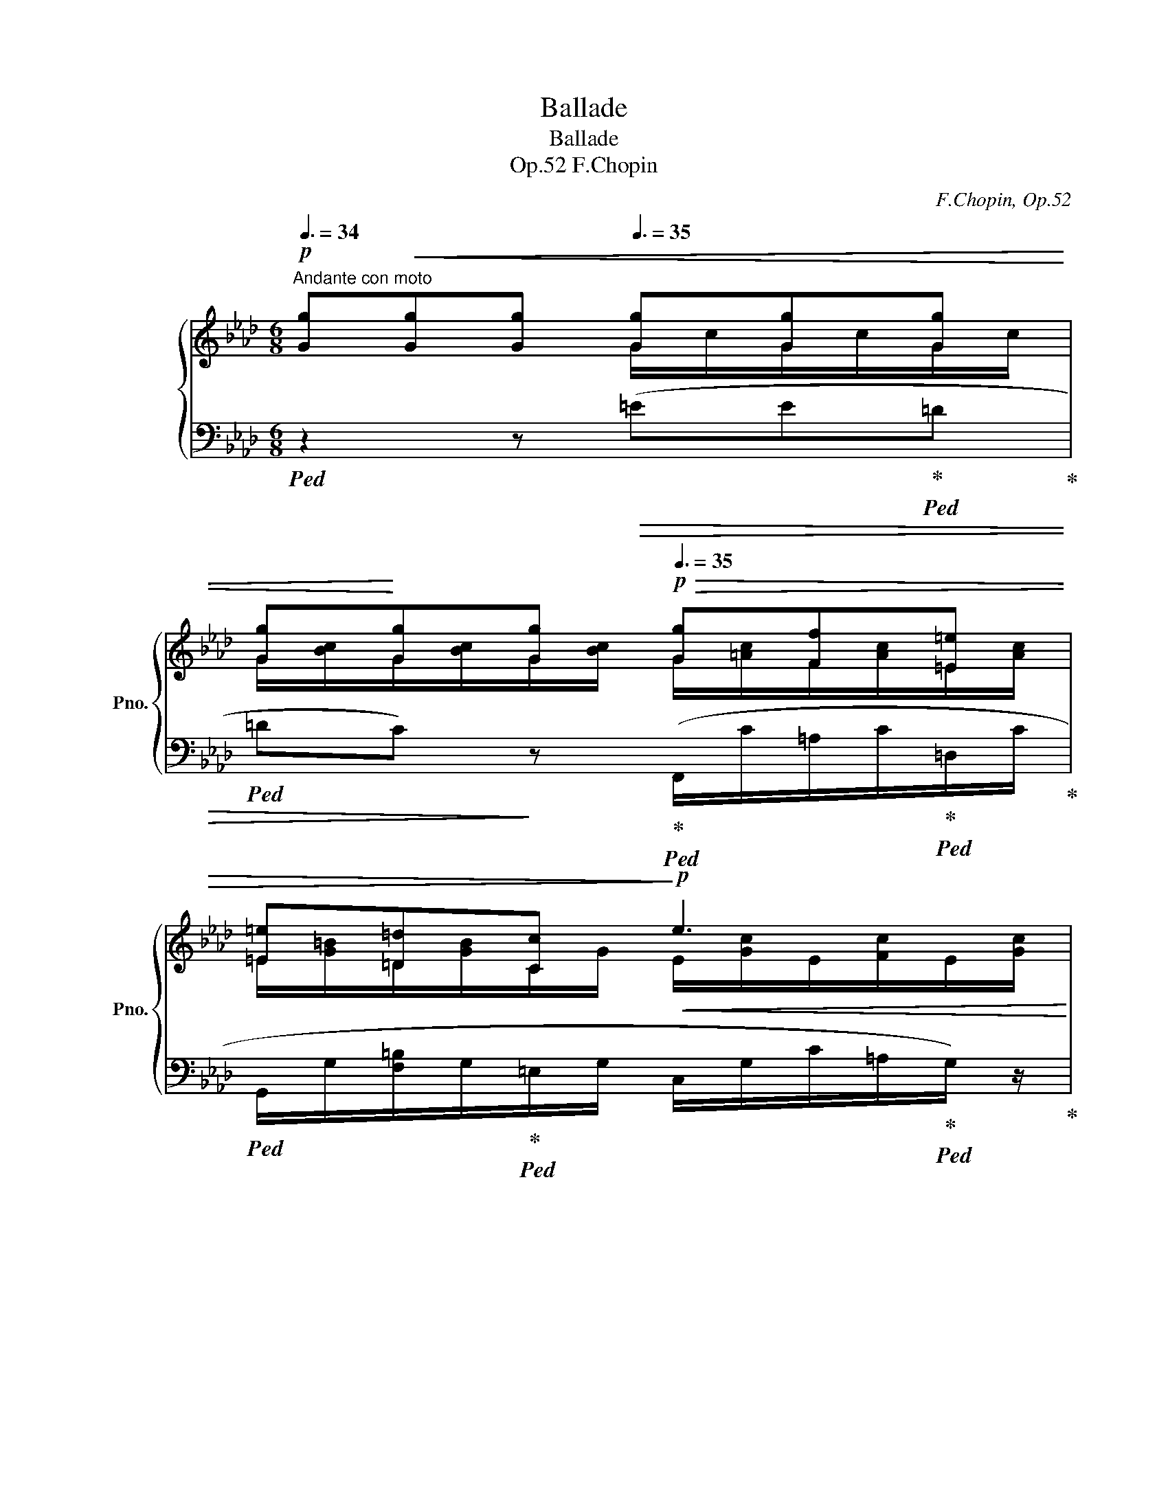 X:1
T:Ballade
T:Ballade
T:F.Chopin, Op.52
C:F.Chopin, Op.52
%%score { ( 1 2 4 ) | ( 3 5 6 ) }
L:1/8
Q:3/8=34
M:6/8
K:Ab
V:1 treble nm="グランドピアノ" snm="Pno."
V:2 treble 
V:4 treble 
V:3 bass 
V:5 bass 
V:6 bass 
V:1
"^Andante con moto"!p! [Gg]!<(![Gg][Gg][Q:3/8=35] [Gg][Gg][Gg] | %1
 [Gg]!<)![Gg][Q:3/8=34][Gg][Q:3/8=32][Q:3/8=35]!p!!>(! [Gg][Ff][=E=e] | %2
 [=E=e][=D=d][Cc]!>)!!p!!<(! e3[Q:3/8=34][Q:3/8=28][Q:3/8=26]!<)! | %3
[Q:3/8=30]!p!!>(! [=Eg][Q:3/8=35][Gg][Gg] [Gg][Ff][E=e]!>)! |!>(! [=E=e][=D=d][Cc]!>)!!<(! e3!<)! | %5
!p!"_dim." [=E=e][Q:3/8=34][=D=d][Cc] e3-[Q:3/8=32] | %6
 e3[Q:3/8=31][Q:3/8=30][Q:3/8=28][Q:3/8=20] !fermata!z2!p![Q:1/4=16] (!>!c- | %7
[Q:3/8=36]"^a tempo""_mezza voce" c_d=B- Bcf | =eBd- dcf | =eBd) z!<(! (c/d/c/d/ | %10
 e)(e!<)!e!mp!!>(! ed/c/B/c/ | A)!>)!!>(! z z4!>)![Q:3/8=35][Q:3/8=34] |!p! z[Q:3/8=36] (ea gd_f- | %13
 fea gd_f) |!p!!<(! z (e/f/e/f/ _g)(gg!<)! |!mp!!>(! _gf/c/e/d/!>)!!p! B) z z | %16
!p!!<(! z (d/e/d/e/ f)(ff!<)! |[Q:3/8=35]!mp!!>(! f[Q:3/8=34]e/B/d/c/!>)!!p! =A)[Q:3/8=36](cf | %18
 =eBd- dcf | =eBd)!<(! z (c/d/c/d/ | e)(e!<)!e!mp!!>(! ef/c/e/d/ | %21
 B3 =G2)!>)!!p![Q:3/8=34] z[Q:3/8=35] | z[Q:3/8=36] (cf =eBd- | dcf- f/=e/B/c/_e/d/) | %24
 z!<(! (c/d/c/d/ e)(ee!<)! |!>(! ed/c/B/c/!>)!!p! A)!<(! z z | %26
 z2!<)![Q:3/8=34] z!mp! z[Q:3/8=36] (ea[Q:3/8=35] | gd_f- fea- | %28
 a/g/d/e/_g/_f/) z!p!!<(! (e/=f/e/f/ | _g)(g!<)!g!mp!!>(! gf/c/e/d/ | %30
!p! B)!>)! z z z!<(! (d/e/d/e/ | f)(f!<)!f!mp!!>(! fe/B/d/c/ | =A)!>)!!p! (cf =eBd- | %33
 dcf- f/=e/B/c/_e/d/) |!<(! z (c/d/c/d/ e)(ee!<)! |!mp!!>(! ef/c/e/d/!>)! B2) z | z6!p![Q:3/8=34] | %37
!pp![Q:3/8=38] z2 z[Q:3/8=42] ([_GB_g]2 [GBg] | [_GB_g]6- | [GBg]3 [_GB_g]2 [GBg] | %40
!>(! [_GB_g]3 [FAf]3!>)! |!pp! [_FA_f]3) ([FAf]2 [FAf] | [_FA_f]6- | [FAf]3 [_FA_f]2 [FAf] | %44
!<(! [_F_f]3 [Ee]3!<)! |!p! =D)!<(! (=d/e/d/e/ f)(ff | f_g/f/e/A/ _c'3)!<)!!mp! | %47
!p! z!<(! (=d/e/d/e/ f)(ff | f_g/f/e/=A/!<)!!mp! =c'3) |!mp! (b3 !trill(!T=g3({fg)} | %50
 ba/e/a/_g/ g f2 | a_g/d/g/f/ fe/f/a/g/ |[Q:3/8=44]!mp!!<(! =A) (c/d/c/d/!<)! [Ae]2 [Bd] | %53
[Q:3/8=46] [Bd])!mp!!<(! ([Bd]/[ce]/[Bd]/[ce]/!<)! [B_f]2 [Be] | %54
[Q:3/8=48] [EBe])!mp!!<(! (e/=f/e/f/[Q:3/8=42] _g)(g[Q:3/8=38]g!<)! | %55
"_ten."[Q:3/8=20]!mp! _g3-[Q:3/8=36]!>(! g[Q:3/8=38]f/c/[Q:3/8=40]e/d/ | %56
[Q:3/8=42] B3!>)!!mp![Q:3/8=40] =G) z2[Q:3/8=38] |[Q:3/8=40]"_cresc." z (c[cf] [d=e]Bd- | %58
 dc[cf] =eBd | [Cc])([Ac]/[Bd]/[Ac]/[Bd]/ !>!e!>![Ee]!>![Ee] | %60
 ed/c/B/c/[Q:3/8=39] A)[Q:3/8=38] z[Q:3/8=36] z | z2 z!f! z[Q:3/8=38] (e[cea] | %62
 gd_f-"_cresc." fe[ea] | gd_f) ([EAc]/[Bd]/[ce]/[d=f]/[ce]/[df]/ | %64
 !>![_G_g]!>![Gg]!>![eg] !arpeggio!!>![Eg]f/c/e/d/ | B) x x [Bd](d/e/d/e/ | %66
 [Ff][df][df] fe/B/d/c/ |!<(! =A)[Q:3/8=39]([CAc][FAf] [=EB=e][B,EB]!arpeggio![Ed])!<)! | %68
 !wedge![CF=A]/ z/[Q:3/8=40] ([c=ac'][faf'] [=eb=e'][eb]!arpeggio![ed'] | %69
 [dbd']/[c=ac']/) ([cac']/[dbd']/[_ec'_e']/!<(![fd'f']/"_ritenuto"[Q:3/8=38] .[_ge'_g']).[ge'g'][Q:3/8=36].[ge'g']!<)! | %70
 .[_ge'_g'][K:bass]!ff!!ff![Q:3/8=35] ([_G,_CE][G,CE] [G,CE][Q:3/8=32][E,__B,_G][Q:3/8=30][G,B,G]) | %71
[K:treble]"^a tempo"[Q:3/8=46]!>(! (D/>!>)![E,__B,_C]/!<(!F/[B,CE]/A/!<)![CE_G]/ (_c/!<(![CDG]/)G/[CD=F]/_B/[DFA]/!<)! | %72
[Q:3/8=50] (d/!<(![D_FA]/)A/[DE=G]/_c/!<)![FGB]/ (e/!<(![E_GB]/)B/[E=F=A]/d/[GA=c]/!<)! | %73
 _g/"_dim."[=Aef]/b/[ef=a]/d'/[fac']/[Q:3/8=54] f'/[ac'e']/!8va(!!<(!_g'/[c'e'f']/[Q:3/8=60]=g'/[c'e'f']/ | %74
[Q:3/8=70] _g'/[c'e'f']/=g'/[c'e'f']/_g'/!<)![c'e'f']/[Q:3/8=80]!>(! =g'/[c'e'f']/_g'/[c'e'f']/=g'/[c'e'f']/!>)! | %75
[Q:3/8=80] =e'/f'/f''/^f'/=f''/g'/[Q:3/8=90] ^g'/=a'/!>(!=d''/c''/b'/=g'/ | %76
[Q:3/8=100] f'/=d'/e'/g'/f'/e'/!8va)! c'/=a/b/d'/c'/b/ | g/f/=d/e/g/f/ e/c/=A/B/d/!>)!c/ | %78
[Q:3/8=90] B/G/F/=D/E/G/[Q:3/8=80] F/E/[Q:3/8=70]C/=A,/[Q:3/8=60]C/G,/ | %79
[Q:3/8=50] F,2)[Q:3/8=46]"^a tempo"!>(! ([F,=A,=D]!p! [B,D]2 [A,D]!>)! | [B,=D]2!>(! [DB] D3!>)! | %81
 [=A,^C]2!>(! [C=A] [A,C]2 [^F,=C]!>)! |!<(! [G,B,]2 [G,CE]!<)!!>(! [=F,B,=D]2 [F,=A,C]!>)! | %83
 [F,B,=D]) z"^dolce"!p![Q:3/8=42]!<(! ([DF=d]!<)!!p! [CD^Fd]3 | %84
!>(! [B,=DGB]2!>)! [B,EG]!>(!{/=A} [B,EG]2 [=A,EF]!>)! | %85
 [B,=DF]) z[Q:3/8=40] ([DF=d] [DB]2)[Q:3/8=38] ([GBg]- |[Q:3/8=42] [GBg][Bf][B=e] [ABf]3-) | %87
 [ABf]2 ([=DAB]!>(! !>!B3!>)! | B2 [EGe] [EGe]2 [CEG] |!<(! [CEG]2 [B,=DB] [B,DB]2 [C=Ec]!<)! | %90
!p! [_EF-]6 | [=DF]2) ([D=d]!<(! [Dd]2 [DB] | [=DB]2 [DG]{/=A} [B,EG]2 [E=F] | %93
 [=DF]2) ([C^F=d]!<)! [B,GB]2)!mp!!<(! ([GBg]- | [GBg][FBf][=EB=e]!<)! [FBf]3- | %95
 [FBf]2 [=DAB] B3- | B2 [Ge] [Ge]3- | %97
 [Ge]2[Q:3/8=40]"^ritard."!<(! [CG][Q:3/8=38] [B,=DB]2[Q:3/8=36] [B,=Ec]!<)![Q:3/8=20][Q:3/8=24][Q:3/8=28] | %98
[Q:3/8=36]!>(! !arpeggio![=A,_Ec]2 [B,=DB]!>)! [B,DB]2)"^a tempo"[Q:3/8=60]!mp! (!>!D- | %99
 D/"_cresc."E/=D/=A/^F/E/) (!>!D/E/D/B/G/E/) | %100
[Q:3/8=64]!<(! (!>!^F,/E/=D/^F/c/=d/[Q:3/8=68] ^f/c'/c'/!<)![Q:3/8=50]=a'/)[Q:3/8=30]z/[Q:3/8=60]([bg']/ | %101
[Q:3/8=70]!>(! =a/^f'/[g_e']/^f/=d'/[ec']/ =d/b/[ca]/e/c'/[db]/!>)! | %102
!>(! c/=a/[=db]/[=A^f]/[Q:3/8=50][ca]/z/4!>)![Bg]/4[Q:3/8=60] [Bg]/)!<(! .^F/(F/=F/)[Q:3/8=60](F/=E/-)!<)! | %103
 (E/"_cresc."F/=E/=B/A/F/) (!>!E/F/E/c/=A/F/) | %104
[Q:3/8=64]!<(! (!>!^G,/F/=E/^G/=d/=e/[Q:3/8=68] ^g/=d'/d'/!<)![Q:3/8=50]=b'/)[Q:3/8=30]z/[Q:3/8=60]([c'=a']/ | %105
[Q:3/8=70]!>(! c'/=a'/[=b^g']/=a/f'/[^g=e']/ f/=d'/[=ec']/[=db]/[fd']/[ec']/!>)! | %106
!>(! =d/=b/[=ec']/[=B^g]/[Q:3/8=68][db]/!>)![c=a]/-)"^riten."!<(! [ca]/[Q:3/8=62](!>![ca][Q:3/8=60]!>![ca]!>![ca]/-)!<)! | %107
[Q:3/8=64]"^a tempo"!mp! ([ca]/[=d_b][c=a][_ec']/- [ec']/[db][c^f]/[Bg]/[db]/- | %108
 [db]/[c=a][=db]/[=A^f]/[ca]/- [ca]/[Bg]/{/a}[Bg]/[Af][Bg]/-) | %109
 ([Bg]/[ca][Bg][_db]/- [db]/[ca][B=e]/[Af]/[ca]/- | %110
 [ca]/[Bg][ca]/[G=e]/[Bg]/- [Bg]/[Af]/{/g}[Af]/[Ge][Af]/) | %111
!>(! ([Af]/"^ten"[B_g][Af]/[_Ge]/!>)![Bg]/ [Af]/[Bg]/[Af]/[Gc]/[Fd]/[Af]/ | %112
 [=Ge]/[Af]/[Ge]/f/[Fd]/e/ [Ec]/d/[DB]/c/!>![CA]/) z/ | %113
!>(! ([af']/"^ten"[b_g'][af']/[_ge']/[bg']/ [af']/[bg']/[af']/[gc']/[fd']/!>)![af']/ | %114
!>(! [=ge']/[af']/[ge']/f'/[fd']/e'/ [ec']/d'/[db]/c'/[ca]/)(f'/!>)! | %115
!>(! [ge']/[af']/[ge']/f'/[fd']/e'/ [ec']/d'/[db]/c'/!>)![ca]/) z/ | %116
!f![Q:3/8=60]!>(!!8va(! ([g'e'']/[a'f'']/[g'e'']/f''/[f'd'']/e''/ [e'c'']/d''/[d'b']/c''/[c'a']/b'/!>)! | %117
!>(! [bg']/a'/[af']/g'/[ge']/f'/!8va)! [fd']/e'/[ec']/d'/[db]/c'/!>)! | %118
!>(! [ca]/b/[Bg]/a/[Af]/!>)!g/[Q:3/8=55] [Ge]/f/[Q:3/8=54][Fd]/e/[Q:3/8=53][Ec]/d/ | %119
[Q:3/8=54]!<(! !trill(!TB3 =A/B/!<)!c/!>(!B/d/G/!>)! | A3- A)(=G/A/=G/A/ | %121
!>(! __BA_G!>)! _FF/E/{/_G}F/E/ |"_cresc." A2) (A- A=G/A/=G/A/ | %123
 _c/__B/B/A/A/_G/[Q:3/8=48] ([=G,=F]/[DE]/)[Q:3/8=46]([D_c]/[=G_B]/)[Q:3/8=44]([G_f]/[de]/)) | %124
!f![Q:3/8=44] [ea][ea][ea] [ea][eg][Be] | [e_g]!<(![eg][eg]!<)! g3 | ([c_g][cg][c_g] [cg][cf]c | %127
!mf! [=B=e][Q:3/8=42][Be][Q:3/8=40][Be][Q:3/8=36]!>(! e3!>)! | %128
!pp! =B/=A/)[Q:3/8=42]([=E=e][Ee] [Ee][=D=d][^C^c] | %129
 [^C^c][=B,=B][=A,=A][Q:3/8=40] c3)[Q:3/8=38][Q:3/8=36][Q:3/8=34] | %130
[Q:3/8=40] !arpeggio![C=e][=Ee][Ee] [Ee][=D=d][^C^c] | %131
 [^C^c][=B,=B][=A,=A][Q:3/8=39] c3[Q:3/8=38][Q:3/8=37] | %132
"^smorz"[Q:3/8=38] ([^C^c][=B,=B][=A,=A] c3 | %133
[Q:3/8=34] A/=A[Q:3/8=30]A[Q:3/8=26]A/)[Q:3/8=26] !fermata!z3[Q:3/8=110] (C=E=A^c=e=a^c'[Q:3/8=92]=a'c'[Q:3/8=110]{/=e'}=d'c'ae{/g}=feac{/e}=dcAE{/G}=FE[Q:3/8=92]AE{/G}FE[Q:3/8=80]AE[Q:3/8=50]{/G}F)[Q:3/8=28] E!>(! A2-[Q:3/8=24] (!fermata!A[Q:3/8=30]_B^G!>)! | %134
[Q:3/8=38]"^a tempo"!p! =AB=d ^c=GB | =AB=d!<(! ^c=GB) | z (=A/B/A/B/ ccc!<)! | %137
!mp!!>(! cB/=A/G/A/!>)!!p! [=A,F])!<(! z z | z2 z (cd!<)!f |!mp! =eBd) z (c/d/!<(!c/d/ | %140
 ee!<)!e!mp! e!>(!d/c/B/c/ |!mp! [CA])!>)!!<(! z z z2 z | (e_f!mf!a!<)! gdf) | %143
!>(! z (e/_f/e/f/ _ggg!>)! |!mp! _g!<(!=f/=c/e/d/ B) z z | z (d/e/d/e/ f)!<)!!mf!(ff | %146
!>(! fe/B/d/c/!>)! =A)!mp!(cf | =eBd) z (cf- | f/=e/B/c/_e/d/) z!<(! (c/d/c/d/ | %149
 e)(e!<)!e!mf!!>(! ef/c/e/d/ | B3!>)!!mp! =G)[Q:3/8=36] z[Q:3/8=34] z | %151
!mp![Q:3/8=40]!<(! z (c!<)!f-!>(! (8:6:8f/=e/=A/B/=B/c/_e/d/)!>)! | %152
!mp! z!<(! (7:4:7(c/d/=B/c/a/g/!<)!f/)!mf!!>(! (f/!>)!=e/) (7:4:7z/ (=A/_B/=B/c/_e/d/) | %153
!mp! z!<(! (6:4:6(c/d/c/ =B/c/d/ (10:6:10=d/e/c'/g/_b/a/c/_d/=d/e/!<)! | %154
!mf!!>(! (10:6:10=e/g/f/_e/c/e/d/F/G/!>)!E/ A) z z | %155
 z2[Q:3/8=36] z!mp![Q:3/8=34]!<(! z[Q:3/8=40] (ea-!<)![Q:3/8=38] | %156
!mf! (3a/g/=B/!>(! (3c/d/=d/ (3e/_g/!>)!_f/) z/!mf!!<(! (e/ (3_f/=d/e/ (3c'/_b/__b/ | %157
!mf! (3a/!<)!!>(!g/=B/ (3c/d/=d/ (3e/_g/!>)!_f/)!mf! z!<(! (3(e/=f/e/ (3=d/e/f/ | %158
[Q:3/8=24] (3_g/!<)!!f![Q:3/8=36]_g'/!>(!f'/[Q:3/8=38](3_f'/e'/d'/[Q:3/8=40](3c'/b/a/ (3g/=f/=e/(3_e/d/=B/(3c/e/!>)!d/ | %159
[Q:3/8=28]!mp! (3c/_B/) z/[Q:3/8=40] z2 z!<(! (3(d/e/d/ (3c/d/e/[Q:3/8=36] | %160
 (3f/f'/c'/ (3e'/b/a/ (3f/e/!<)!d/!>(! T_c/>B/ (3c/d/_e/!>)!!mp! (3=A/=c/B/) | %161
!<(! (3(=A/c/=e/ (3_g/f/=a/ (3c'/f/!<)!f'/!>(! (3=e'/c'/_e'/ (3d'/b/=g/ (3=e/d/B/)!>)! | %162
!mp!"_cresc." (3(=A/c/=e/ (3_g/f/=a/ (3c'/!8va(!f'/f''/[Q:3/8=42] (3=e''/c''/_e''/ (3d''/b'/g'/!8va)! (3=e'/c'/b/ | %163
[Q:3/8=48]!mp!!<(! (3=a/c'/_e'/ (3f'/_a'/_g'/ (3e'/c'/=a/[Q:3/8=54] (3_g/e/!<)!c/!>(! (3=A/B/=B/ (3c/_d/_B/!>)! | %164
[Q:3/8=60]!<(! (3=A/c/e/ (3f/_a/_g/ (3e/c/=A/ (3_G/E/C/!>(! (3=A,/B,/=B,/ (3C/_D/_B,/)!>)! | %165
 (3=A,/B,/=B,/ (3C/D/_B,/ (3A,/B,/=B,/!<)!!mf!"_dim."!>(! (3C/D/_B,/ (3A,/B,/=B,/ (3C/D/_B,/ | %166
 (3=A,/C/E/ (3F/c/_A/ (3G/_G/F/ (3_F/E/=D/ (3_D/C/_C/ (3B,/=A,/_A,/ | %167
[I:staff +1] (3G,/_G,/F,/ (3_F,/E,/=D,/ (3_D,/C,/_C,/[Q:3/8=46] (3B,,/=A,,/_A,,/[Q:3/8=42] (3=G,,/_G,,/=F,,/[Q:3/8=38] (3_F,,/E,,/__E,,/!>)! | %168
"^a tempo"[Q:3/8=46][I:staff -1] z2 ([FAf] [FAf]3 | [Fd]2 [FB] [C_GB]2 A | %170
!p!!<(! A2) ([Af][Q:3/8=44] [DAd]2)!mp! ([_cdb]!<)![Q:3/8=40] | %171
[Q:3/8=46]!>(! [_cdb][cda][cd=g]!>)!!p![Q:3/8=44] [cda]3)[Q:3/8=40][Q:3/8=30][Q:3/8=42] | %172
[Q:3/8=46]{/F} (!arpeggio![F_ca]2 [Fcd] [Fcd]3- | [Fcd]3!<(! [_G_cd]2!mp! [GB_g])!<)! | %174
!mp![Q:3/8=48]!<(! (18:12:9(_g x B x =c x d x g!<)! |!mf!!>(! (18:12:9x f x f x e x c!mp!B!>)! | %176
!mp![Q:3/8=46]!>(! [B,B]!>)![A,A])!f! [faf'] [faf']2 [dad'] | [dfd']F[db] [_gb]2 [ea] | %178
!>(! [Afa]2!>)! ([faf'] [dad']2)[Q:3/8=42] (!arpeggio![=gd'b'] | %179
[Q:3/8=44]!>(! [be'b'][ae'a'][ge'g']!>)![Q:3/8=46] [ae'a']2) ([Aa] | %180
!>(! [Aea]2!>)! [Ad]!<(! d2 [d_g] | [F_cdf]2!<)! [cdf_c']!>(! [cd_gc']2 [Bdb])!>)! | %182
!>(! ([Bdeb]2 [EBde]!>)!!<(! [Ece]2 [ea] | [Aa]!<)![Gg] [_deg_d']!>(! [dead']2 [ceac'])!>)! | %184
!f!!>(! ([c_gc'][Bdgb][_Gdg] [DGd][B,DB]>[A,DA]!>)! |!mp! [A,DA]2 [_G,D_G]-) [G,DG]([F,DF]>[G,DG] | %186
 [=G,DF=G]2"_cresc." [G,FG] [A,FA]2 [=A,F=A] |!mf! [CFc]2 [B,FB]) ([DGd][=B,G=B][CGc] | %188
 [EAe]2 [DAd]) z ([^Dc^d][=Ec=e] | [Ff][Bdb][Afa][Q:3/8=44] [_Gca]2[Q:3/8=38] [Gc_g][Q:3/8=40] | %190
[Q:3/8=40] [Fdf])[Q:3/8=50]!<(! (3z/ (F/A/ (3f/f/!<)!a/!ff!!>(! (3!>!f'/a/f/ (3f/A/F/ (3F/A,/F,/)!>)! | %191
!f!!<(! (3(!>!F/F,/=A,/ (3F/F/=A/ (3f/f/!<)!=a/!ff!!>(! (3!>!f'/a/f/ (3f/A/F/ (3F/A,/F,/)!>)! | %192
!f!!<(! (3(!>!F/F,/B,/ (3F/F/B/ (3f/f/!<)!b/!ff!!>(! (3!>!f'/b/f/ (3f/B/F/ (3F/B,/F,/)!>)! | %193
!f!!<(! (3(!>!G/F,/=B,/ (3G/F/=B/ (3g/f/!<)!=b/!ff!!>(! (3!>!g'/b/f/ (3g/B/F/ (3G/B,/F,/!>)! | %194
[Q:3/8=40] [A,CFA])!ff![Q:3/8=74] (3z/[I:staff +1] (C,/F,/ (3A,/=B,/C/[I:staff -1] (3F/A/=B/ (3c/f/a/ (3=b/c'/f'/ | %195
 .a') .[FAdf] .[DAd] .[_Gd_g] .[=E=Gc=e] .[c=gc'] | %196
 .[cfc'] (3z/[I:staff +1] (C,/F,/ (3A,/=B,/C/[I:staff -1] (3F/A/=B/ (3c/f/a/ (3=b/c'/f'/ | %197
 .a') .[FAdf]!<(! .[F,A,DF] .[_G,D_G] .[=G,C=E] .[C=Gc] | %198
[Q:3/8=76]"^cresc." .[CFc] .[=DF=B=d][Q:3/8=80] .[^D^FB^d] .[F^A^c^f][Q:3/8=84] .[Bf=b] .[^GB^e^g] | %199
[Q:3/8=88] .[^A^c^f^a] .[c^e^g^c'][Q:3/8=92] .[fc'^f'] .[=e=gc'=e'][Q:3/8=96] .[=f=c'=f'] .[_dfg_d']!<)! | %200
[Q:3/8=72] [cfgc'] z z[Q:3/8=64] (CDF) | %201
[Q:3/8=60]!fff! .[G,C=EG].[F,G,=B,=DG].[G,CEG][Q:3/8=30] z2 !fermata!z | %202
[Q:3/8=80][Q:3/8=80][Q:3/8=80]!pp! ([cgc']6 | [FG=B=dg]6 | [=EG_B=e]6 | [=DF=d]6 | [G,C=E]6- | %207
 [G,CE]6- | [G,CE]6- | [G,CE]2) z z2 z | %210
!f![Q:3/8=50]!<(! (3(A,/[CA]/F/ (3G,/[A,=B,]/F,/ (3D/[_B,C]/!<)!G/!>(! (3C/[FB]/A/ (3G/=A,/[B,F]/ (3D/[B,C]/G/)!>)! | %211
!<(! (6:4:3z/ !>!A2 (A/ A/>!<)!d/-!>(! (3d/c/=B/ (3_B/=A/_A/- (3A/=G/c/)!>)! | %212
!f!!<(! (3(A/[ca]/f/ (3G/[A=B]/F/ (3d/[_Bc]/!<)!g/!>(! (3c/[fb]/a/ (3g/=A/[Bf]/ (3d/[Bc]/g/)!>)! | %213
!<(! (6:4:3z/ !>!a2 (a/ a/>!<)!d'/-!>(! (3d'/c'/=b/ (3_b/=a/_a/- (3a/=g/c'/)!>)! | %214
[Q:3/8=54] a x x _g x x |!<(! =e x x x3!<)! | %216
!>(! (3([ac']/[e'g']/[d'f']/ (3c'/e'/[bd']/ (3a/c'/[gb]/) (3(c/[gb]/[fa]/ (3A/[eg]/!>)![df]/ (3G/[c=e]/B/) | %217
 (3(B/[=eg]/f/!>(! (3f/_e/d/ (3d/c/!>)!B/ A!>!G- G/>)(c/ | %218
 [=DF]/>)(([_DB]/ [CE]/>))(([CA]/ [=B,=D]/>))(([_B,G]/ [=A,C]/>))([_A,F]/ [G,_DF])[G,C=E] | %219
[K:bass] [C_E] [B,D]2 C2 ([F,A,F] |!<(! [F,G,F][F,=A,][F,B,] [G,B,C]!<)![_A,C_A][B,C=E] | %221
!>(! [A,CF][_G,C_E][F,B,D] [F,A,C]2!>)! [=E,B,C]) | %222
[K:treble]!ff!!<(! (3([^G,F]/=A,/[C_G]/ (3[=D=A]/E/[Gc]/ (3[^G_e]/A/[c_g]/ (3[=d=a]/e/[gc']/!8va(! (3[^ge']/a/[c'_g']/ (3[=d'=a']/e'/[g'c'']/!<)! | %223
!fff! .[=a'e''])!8va)!!>(! ([=A,C=A]!>)![B,B] [DFBd][C=EBc][=E,B,E]) | %224
!<(! (3([^G,F]/=A,/[C_G]/ (3[=D=A]/E/[Gc]/ (3[^G_e]/A/[c_g]/ (3[=d=a]/e/[gc']/!8va(! (3[^ge']/a/[c'_g']/ (3[=d'=a']/e'/[g'c'']/ | %225
!fff! .[=a'e''])!<)!!8va)!!>(! ([=Ac=a]!>)!!ff![Bb] [dfbd'][c=ebc'][=EBe] | %226
 [FAf])[K:bass]"^accel.  sin'al  fine"!p! (3D,/C,/F,/"_cresc." (3A,/F,/B,/[Q:3/8=58] (3A,/=E,/G,/ (3A,/G,/C/[K:treble] (3D/C/A/ | %227
[Q:3/8=62] (3G/=B,/C/ (3D/C/F/ (3A/F/_B/[Q:3/8=66] (3A/=E/G/ (3A/G/c/ (3d/c/g/ | %228
[Q:3/8=40] (3f/[Q:3/8=70] (=B,/C/ (3D/C/F/ (3A/F/_B/[Q:3/8=74] (3A/=E/G/ (3A/G/c/ (3d/c/a/ | %229
[Q:3/8=78] (3g/=B/c/ (3d/c/f/ (3a/f/_b/[Q:3/8=80] (3a/=e/g/ (3a/g/c'/ (3d'/c'/g'/ | %230
!ff![Q:3/8=82] (3f'/!8va(!f''/=e''/ (3_e''/d''/c''/ (3b'/a'/g'/ (3f'/=e'/_e'/ (3d'/c'/b/ (3a/g/f/)!8va)! | %231
!>(! (3(a'/g'/f'/ (3e'/d'/c'/ (3b/a/g/ (3f/e/d/ (3c/B/A/ (3G/F/D/!>)! | %232
!f!!<(! (3C/)(F/A/ (3c/f/a/!8va(! (3c'/f'/!<)!a'/!ff! (3d''/c''/a'/ (3f'/b'/a'/ (3f'/c'/g'/!8va)! | %233
 (3f'/c'/a/ (3d'/c'/a/ (3f/b/a/ (3f/c/g/ (3f/c/A/ (3d/c/A/ | %234
 (3F/B/A/ (3F/C/G/ (3F/C/A,/[I:staff +1] (3D/C/A,/ (3F,/B,/A,/ (3F,/C,/G,/ | %235
 (3F,/C,/A,,/ (3D,/C,/A,,/ (3F,,/D,/C,/ (3A,,/F,,/D,/ (3C,/A,,/F,,/ (3D,/C,/A,,/ | %236
[Q:3/8=100] F,,)[I:staff -1] z z[K:treble]!fff! .[FAdf] z z | %237
[Q:3/8=90] .[dfgd'] z z[Q:3/8=80] .[G,B,C=E] z z |[Q:3/8=40] !fermata![F,A,CF]6 |] %239
V:2
 x3 G/c/G/c/G/c/ | G/[Bc]/G/[Bc]/G/[Bc]/ G/[=Ac]/F/[Ac]/=E/[Ac]/ | %2
 =E/[G=B]/=D/[GB]/C/G/ E/[Gc]/E/[Fc]/E/[Gc]/ | =E/c/G/[Bc]/G/[Bc]/ G/[=Ac]/F/[Ac]/E/[Ac]/ | %4
 =E/[G=B]/=D/[GB]/C/G/ E/"_dim."[Gc]/E/[Fc]/E/[Gc]/ | =E/[G=B]/=D/[GB]/C/G/ E/[Gc]/E/[Fc]/E/[Gc]/ | %6
 =E/[Fc]/E/[Gc]/E/[Fc]/ E2 x | x6 | x6 | x6 | x6 | x6 | x6 | x6 | x6 | x6 | x6 | x6 | x6 | x6 | %20
 x6 | x6 | x6 | x6 | x6 | x6 | x6 | x6 | x6 | x6 | x6 | x6 | x6 | x6 | x6 | x6 | x6 | x6 | x6 | %39
 x6 | x6 | x6 | x6 | x6 | A3 AB_c | x6 | x6 | x6 | x6 | x3 _d3 | d c2 (ed/A/d/c/ | %51
 c B2) Bc/d/B/c/ | E [_G=A]2- G!>(! F2 | F!>)! =G2- G!>(! _G2 | x!>)! x5 | x6 | x6 | %57
 z/ A/A/G/G/F/ G/A/G/F/=E/B/ | [CB]/A/A/G/G/F/ [Bd]/[Ac]/[GB]/[FA]/[=EG]/[GB]/ | %59
 [GB]/[FA]/F_F [EAc]/[DB]/B/A/A/G/ | [DG]/F/F/G/F/G/ F/E/(E/=D/)(D/_D/) | %61
 (D/C/)(C/=F/E/[DGB]/ [CBc]/E/)[Ec]/B/B/A/ | %62
 [d_f]/[ce]/[Bd]/[Ac]/[GB]/[Bd]/ [Ed]/c/c/[Bd]/[Bd]/[Ac]/ | [d_f]/[ce]/[Bd]/[Ac]/[GB]/[Bd]/ x3 | %64
 e/f/e/d/c/B/ =A2 A | F/E/D/[B,_G]/F/[E=Ac]/ D/F/B/c/B/c/ | d/c/B/A/_G/F/ G/d/c/G/E/=E/ | %67
 F/ x/ x x x2 =A,/B,/ | x3 x B/=A/A/B/ | x6 | x[K:bass] x5 |[K:treble] x6 | x6 | x4!8va(! x2 | x6 | %75
 x6 | x3!8va)! x3 | x6 | x6 | x6 | x3 B,2 ^G, | x6 | x6 | x6 | x6 | x6 | x6 | x3 [=DA]2 [EG] | %88
 [EG]2 x x3 | x6 | (B,[I:staff +1]=A,[I:staff -1]=D C[I:staff +1]G,[I:staff -1]=A, | %91
[I:staff +1] G, F,2)[I:staff -1] x3 | x6 | x6 | x6 | x3 [=DA]2!<(! [EG] | [EG]2 x!<)! x3 | x6 | %98
 x6 | C3 B,3 | x6 | x6 | x6 | !>!=D3 C3 | x6 | x6 | x6 | x6 | x6 | x6 | x6 | x6 | x6 | x6 | x6 | %115
 x3 x2 !>!x/ x/ |!8va(! x6 | x3!8va)! x3 | x6 | D6 | C/E/!<(!B,/E/C/E/ D/_F/E/_G/D/F/!<)! | %121
 D/E/D/_F/_G,/D/ =G,/D/G,/D/G,/D/ | C/E/B,/E/C/E/ A,/D/A,/_G/A,/_F/ | D/E/D/_F/_G,/D/ x3 | %124
 d/=c/c/B/c/A/ B/A/B/F/G/E/ | B/=A/B/_G/B/G/ B/G/B/G/B/G/ | __B/A/A/=G/A/E/ A/=G/A/=E/F/C/ | %127
 =E/^D/!arpeggio!^F/=B,/!arpeggio!E/B,/ =B/E/B/"_dim."D/B/=D/ | %128
 ^C/=G/=E/[G=A]/E/[GA]/ E/[^FA]/=D/[FA]/C/[FA]/ | ^C/[=E^G]/=B,/E/=A,/E/ C/[E=A]/C/[=DA]/C/[EA]/ | %130
 ^C/[G=A]/=E/[GA]/E/[GA]/ E/[^FA]/=D/[FA]/C/[FA]/ | %131
 ^C/^G/=B,/[CG]/=A,/[C^F]/ !arpeggio!^G,/[^EG]/C/[EG]/C/[EG]/ | %132
 ^C/[=E^G]/=B,/E/=A,/E/ C/[E=A]/C/[=DA]/C/[EA-]/ | ^C/=D/C/=E/C/D/ C3- x4 x x x2 x4 x8 x16 | x6 | %135
 x6 | x2 G C=DF | [B,F]=D[B,=E] x3 | (C_DF =E[I:staff +1]B,D) |[I:staff -1] x3 x2 B | %140
 EFA [DA]F[DG] | x3 (E_FA | GA_c B__BA) | x2 d _G_cB | =A3 B x z | x6 | x6 | x6 | x6 | x6 | x6 | %151
 x6 | x241/40 | x6 | x6 | x6 | x6 | x6 | x6 | x6 | x6 | x6 | x7/3!8va(! x8/3!8va)! x | x6 | x6 | %165
 x6 | x6 | x6 | x6 | x6 | _GF!arpeggio!E x3 | x3 x2 (3:2:4x (3x/4x/4x/4 | x2 x4 | x6 | %174
 (3_g/_G/B/ (3B,/B/E/ (3G/B,/c/ (3G/B/D/ (3d/G/B/ (3G/g/B/ | %175
 (3d/_G/f/ (3B/d/G/ (3f/A/c/ (3G/e/A/ (3c/E/c/ (3G/B/C/ | F2 x x3 | x3 cBA | %178
 ed x x x3/4!f! x/8-x/8- x | x6 | x3 A=G_G | x6 | x3 B__BA | [de]2 x x3 | x6 | x6 | x6 | x6 | x6 | %189
 x6 | x6 | x6 | x6 | x6 | x6 | x6 | x6 | x6 | x6 | x6 | x6 | x6 | x6 | x6 | x6 | x6 | x6 | x6 | %208
 x6 | x6 | x6 | (3(A,/E/D/{/E} (3D/C/_G/ (3G/F/) z/ (3D/F/D/ (3F/D/F/ (3B,/=E/C/ | x6 | %213
 (3(A/e/d/{/e} (3d/c/_g/ (3g/f/) z/ (3d/f/d/ (3f/d/f/ (3B/=e/c/ | %214
 (3([=Bd]/!<(![ce]/[^c=e]/(3[df]/[^d^f]/[eg]/(3[=fa]/[eg]/!<)![_b_d']/) (3([=A=c]/[_B_d]/[=B=d]/(3[c_e]/[^c=e]/[df]/(3[_e=g]/[df]/[_a_c']/) | %215
 (3([GB]/[^G=B]/[=Ac]/(3[_Bd]/[=B=d]/[c_e]/(3[^c=e]/[df]/[^d^f]/ (3[e=g]/[f=a]/[eg]/(3[df]/[eg]/[fa]/(3[g_b]/[_a=c']/[b_d']/) | %216
 x (3:2:2c'b/ (3:2:2ag/ cA(3:2:2GB/ | (3:2:2BA/ (3:2:2cB/ (3:2:2AG/ F2 =E/>(_E/ | x/) x/ x2 x3 | %219
[K:bass] F,2 =E,/>F,/ [G,B,][F,A,] x | x6 | x6 |[K:treble] x4!8va(! x2 | x!8va)! (3E/F/_G/F x3 | %224
 x4!8va(! x2 | x!8va)! (3e/f/_g/f x3 | x[K:bass] x4[K:treble] x | x6 | x6 | x6 | %230
 x/3!8va(! x17/3!8va)! | x6 | x2!8va(! x4!8va)! | x6 | x6 | x6 | x3[K:treble] x3 | x6 | x6 |] %239
V:3
!ped! z2 z!>(! (=EE!ped-up!!ped!=D!ped-up! | %1
!ped! =DC)!>)! z!ped-up!!ped! (F,,/C/=A,/C/!ped-up!!ped!=D,/C/!ped-up! | %2
!ped! G,,/G,/[F,=B,]/G,/!ped-up!!ped!=E,/G,/ C,/G,/C/=A,/!ped-up!!ped!G,/) z/!ped-up! | %3
!ped! (.C,,/G,/C/=D/=E)!ped-up!!ped! (.F,,/C/=A,/C/!ped-up!!ped!=D,/C/)!ped-up! | %4
!ped! (G,,/G,/[F,=B,]/G,/!ped-up!!ped!=E,/G,/ C,/G,/C/=A,/!ped-up!!ped!G,/) z/!ped-up! | %5
!ped! G,,/G,/[F,=B,]/G,/!ped-up!!ped!=E,/G,/ C,/G,/C/=A,/!ped-up!!ped!G,/C,/!ped-up! | %6
!ped! C/=A,/G,/C,/C/A,/!ped-up!!ped! !fermata!G,2!ped-up!!ped! z | %7
 z2 z!ped-up!!ped! .F,,[K:treble][CFA][A,CF]!ped-up! | %8
[K:bass]!ped! .F,[K:treble][D=EG][B,DE]!ped-up![K:bass]!ped! .F,,[K:treble][CFA][A,CF]!ped-up! | %9
[K:bass]!ped! .F,[K:treble][D=EG][B,DE]!ped-up![K:bass]!ped! .F,[K:treble][CFA][A,CF]!ped-up! | %10
[K:bass]!ped! .E,[CA].E,!ped-up!!ped! .E,,[DEG][G,DE]!ped-up! | %11
!ped! A,,([A,CE][E,A,C] [A,CF]!ped-up![A,CE][E,A,C]) | %12
!ped! .A,,,[K:treble]"_simile"[EAc][CEA]!ped-up![K:bass]!ped! .A,[K:treble][_FGB][DFG]!ped-up! | %13
[K:bass]!ped! .A,,[K:treble][EAc][CEA]!ped-up![K:bass]!ped! .A,[K:treble][_FGB][DFG]!ped-up! | %14
[K:bass]!ped! .A,,[K:treble][EAc][CEA]!ped-up![K:bass]!ped! .E,,[K:treble][E_GB][B,EG]!ped-up! | %15
[K:bass]!ped! .F,,[K:treble][E=A][=A,EF]!ped-up![K:bass]!ped! .B,,[B,DF][F,B,D]!ped-up! | %16
!ped! ._G,,[B,D_G][_G,B,D]!ped-up!!ped! .D,,[A,DF][F,A,D]!ped-up! | %17
!ped! .E,,[B,C_G][_G,B,E]!ped-up!!ped! .F,,[K:treble][CF=A][=A,F]!ped-up! | %18
[K:bass]!ped! .F,[K:treble][D=EG][B,DE]!ped-up![K:bass]!ped! .F,,[K:treble][CF=A][=A,CF]!ped-up! | %19
[K:bass]!ped! .F,[K:treble][D=EG][B,DE]!ped-up![K:bass]!ped! .F,,[K:treble][C_E_G][_G,B,E]!ped-up! | %20
[K:bass]!ped! .F,[K:treble][E_GB][CEG]!ped-up![K:bass]!ped! .F,,[K:treble][E=A][=A,EF]!ped-up! | %21
[K:bass]!ped! .B,,[B,DF][F,B,D]!ped-up!!ped! .C,[B,C=E][G,B,C]!ped-up! | %22
!ped! .F,,[CFA][A,CF]!ped-up!!ped! .F,[D=EG][B,DE]!ped-up! | %23
!ped! .F,,[CFA][A,CF]!ped-up!!ped! .F,[D=EG][B,DE]!ped-up! | %24
!ped! .F,[A,CA]._F,!ped-up!!ped! .E,[CA].E,!ped-up! | %25
!ped! .E,,[DG][E,G,D]!ped-up!!ped! .A,,([A,CE][E,A,C])!ped-up! | %26
!ped! .A,,([A,C_F][_F,A,C])!ped-up!!ped! .A,,,[K:treble][EAc][CEA]!ped-up! | %27
[K:bass]!ped! .A,[K:treble][_FGB][DFG]!ped-up![K:bass]!ped! .A,,[K:treble][EAc][CEA]!ped-up! | %28
[K:bass]!ped! .A,[K:treble][_FGB][DFG]!ped-up![K:bass]!ped! .A,,[K:treble][EAc][CEA]!ped-up! | %29
[K:bass]!ped! .E,,[K:treble][E_GB][B,EG]!ped-up![K:bass]!ped! .F,,[K:treble][E=A][=A,EF]!ped-up! | %30
[K:bass]!ped! .B,,[B,DF][F,B,D]!ped-up!!ped! ._G,,[B,D_G][_G,B,D]!ped-up! | %31
!ped! .D,,[A,DF][F,A,D]!ped-up!!ped! .E,,[B,C_G][_G,B,C]!ped-up! | %32
!ped! .F,,[K:treble][CF=A][=A,CF]!ped-up![K:bass]!ped! .F,[K:treble][D=EG][B,DE]!ped-up! | %33
[K:bass]!ped! .F,,[K:treble][CF=A][=A,CF]!ped-up![K:bass]!ped! .F,[K:treble][D=EG][B,DE]!ped-up! | %34
[K:bass]!ped! .F,,[K:treble][C_E_G][_G,B,E]!ped-up![K:bass]!ped! .F,[K:treble][EGB][CEG]!ped-up! | %35
[K:bass]!ped! .F,,[K:treble][E=A][=A,EF]!ped-up![K:bass]!ped! B,,!>(!([B,DF][F,B,D]!ped-up! | %36
 [B,D_G]!ped![B,DF][F,B,D] [D,F,B,])!>)!"^dimin." ([B,,,B,,]!ped-up![A,,,A,,] | %37
!ped! [_G,,,_G,,])"_legato" ([D,,D,][G,,_G,] [B,,B,][E,E]!ped-up![B,,B,] | %38
!ped! [D,D][E,E][B,,B,] [D,D][A,,A,][B,,B,]!ped-up! | %39
!ped! [_G,,_G,] [E,,E,][B,,,B,,] [D,,D,][A,,,A,,][B,,,B,,]!ped-up! | %40
!ped! [_G,,,_G,,]) ([E,E][B,,B,] [D,D][A,,A,][B,,B,]!ped-up! | %41
!ped! [_C,_C]) ([_C,,C,][_F,,_F,] [A,,A,][D,D][A,,A,]!ped-up! | %42
!ped! [_C,_C][D,D][A,,A,] [C,C][_G,,_G,][A,,A,]!ped-up! | %43
!ped! [_F,,_F,] [D,,D,][A,,,A,,] [_C,,_C,][_G,,,_G,,][A,,,A,,]!ped-up! | %44
!ped! [_F,,,_F,,]) ([D,D][A,,A,] [_C,_C][B,,B,][A,,A,]!ped-up! | %45
!ped! .[B,,,B,,])"^mezza voce" [A,=D][DA] z [A,DA]!ped-up![F,A,D] | %46
!ped! _C,[A,EA][F,A,E]!ped-up!!ped! F,,[A,EA][F,A,E]!ped-up! | %47
!ped! .B,,[F,=D][DA] _C,[A,DA]!ped-up![F,A,D] | %48
!ped! .=C,[=A,E=A][F,A,E]!ped-up!!ped! .F,,[A,EA][F,A,E]!ped-up! | %49
!ped! .B,,[B,=D_A][F,B,D]!ped-up!!ped! .E,,[B,_DG][E,B,D]!ped-up! | %50
!ped! .A,,[A,E_G][E,A,C]!ped-up!!ped! .D,,[A,DF][F,A,D]!ped-up! | %51
!ped! ._G,,[B,DF][_G,B,D]!ped-up!!ped! .C,,[G,E] z!ped-up! |!ped! .F,, (E/F,/!ped-up!E/D/ C2 B, | %53
 B,) (_F/F,/F/E/ D2 C | .C) z z!ped! z2 z | z2 z .F,,[K:treble][E=A]!ped-up![=A,EF] | %56
[K:bass]!ped! .B,,[B,DF][F,B,D]!ped-up!!ped! .C,[B,C=E][=E,B,C]!ped-up! | %57
!ped! F,,[F,A,C][A,CA]!ped-up!!ped! !arpeggio![F,,D,G,][F,B,D][B,DG]!ped-up! | %58
!ped! F,,[F,A,C][A,CA]!ped-up!!ped! !arpeggio![F,,D,G,][F,B,D][B,DG]!ped-up! | %59
!ped! [F,,C,][C,F,A,C][_F,,_F,]!ped-up!!ped! .[E,,E,] D/C/C/B,/!ped-up! | %60
!ped! x/ E,2!ped-up!!ped! x/!ped-up!!ped! (D/C/)(C/=B,/)(B,/A,/)!ped-up! | %61
 A, x x!ped! .[A,,,A,,] [E,A,C][E,A,CE]!ped-up!!ped! | %62
 !arpeggio![A,,_F,B,][F,G,B,D][G,B,D_F]!ped-up!!ped! .[A,,,A,,][E,A,C][E,A,CE]!ped-up!!ped! | %63
 !arpeggio![A,,_F,B,][F,G,B,D][G,B,D_F]!ped-up!!ped! .[A,,,A,,][E,A,C][A,CA]!ped-up!!ped! | %64
 !arpeggio![E,,B,,E,][E,_G,B,C][B,CE_G]!ped!!ped-up! x/ F,3/2 F,!ped-up! | %65
 [B,D]/(_G,/F,/[E,,E,]/[D,,D,]/[C,,C,]/!ped! .[B,,,B,,])[F,B,D][B,DF]!ped-up!!ped! | %66
 !arpeggio![D,,A,,D,][F,A,D][A,DA]!ped-up!!ped! [E,,E,][_G,B,E]!ped-up![_G,,G,] | %67
!ped! .[F,,F,]/!>(! ([_G,_G]/[F,F]/!ped-up![=E,=E]/!ped![_E,_E]/[C,C]/!ped-up!!ped! [D,D]/[B,,B,]/[=G,,=G,]/!ped-up![_G,,_G,]/!ped![D,,D,]/[_G,,,G,,]/!ped-up!!>)! | %68
!ped! .[F,,,F,,]/)!>(! ([_G,_G]/[F,F]/!ped-up![=E,=E]/!ped![_E,_E]/[C,C]/!ped-up!!ped! [D,D]/[B,,B,]/[=G,,=G,]/!ped-up![_G,,_G,]/!ped![D,,D,]/[_G,,,G,,]/!ped-up!!>)! | %69
!ped! [=E,,,=E,,]/[F,,,F,,]/)!ped-up!!ped! ([_G,_G]/[F,F]/[_E,_E]/[D,D]/!ped-up!!ped! [C,C]/[B,,B,]/[=A,,=A,]/[_G,,G,]/[_E,,E,]/[C,,C,]/ | %70
 .[=A,,,=A,,])!ped-up!!ped! ([A,,,A,,][B,,,B,,] [B,,,B,,]!ped-up!!ped![_C,,_C,][E,,,E,,]!ped-up! | %71
!ped! .[_G,,,_G,,]) z/!ped-up! (_G,/_C/__B,/!ped! .[A,,,A,,]) z/ (A,/!ped-up!D/C/ | %72
!ped! .[B,,,B,,]) z/ (A,/!ped-up!E/D/!ped! .[=C,,=C,]) z/ (C/!ped-up!F/E/ | %73
!ped! .[F,,,F,,]) z/[K:treble] (c/f/e/"^accel." .F)!ped-up! z/!ped! (=a/.c/a/ | %74
 .F/=a/.c/a/.F/a/ .c/a/.F/a/.c/a/ |"^leggiermente" ._e) z z4 | z6 | %77
[K:bass] z2 z z (C/=D/F/"^ritenuto"E/ | =D/B,/=A,/F,/G,/B,/ A,/G,/E,/C,/!>(!E,- | %79
 E,/=D,/!ped-up!C,/B,,/!p!F,,)!>)!!ped! [B,,F,]2 [F,,F,] | %80
!ped! [B,,F,]2 [F,,F,]!ped-up!!ped! [B,,F,]2 [=E,,=E,]!ped-up! | %81
!ped! [=A,,=E,]2 [=E,,E,]!ped-up!!ped! [A,,E,]2 [=D,,=D,]!ped-up! | %82
!ped! [G,,=D,]2 C,,!ped-up!!ped! F,,2 F,,!ped-up! | %83
!ped! [B,,,B,,] z [B,,F,B,]!ped-up!!ped! [=A,,=D,=A,]3!ped-up! | %84
 [G,,=D,]2 C,!ped-up!!ped! C,2 [F,,F,] | %85
!ped! [B,,,B,,] z [B,,F,B,] [B,,F,B,]2!ped-up!!ped! [B,^C=E]-!ped-up! | %86
 [B,CE][B,=DF][B,^CG]!ped-up!!ped! [B,DA]2 .[B,,,B,,] | .[B,,,B,,] z [B,,B,] [B,,B,]2 [E,B,] | %88
 [E,B,]2!ped! [C,C] [C,C]2 [C,G,]!ped-up! | [C,G,]2 [G,,G,]!ped-up!!ped! [G,,G,]2 C, | %90
!>(!!ped! [F,,C,]6!ped-up!!>)! | B,,3!ped! ([B,,F,]2 [B,,^F,]!ped-up! | %92
!ped! [B,,^F,]2 [B,,G,]!ped-up!!ped! [C,G,]2 [C,=A,]!ped-up! | %93
!ped! [=D,=A,]2 [D,A,]!ped-up!!ped! [E,G,]2 [=E,B,^C]-!ped-up! | %94
 [E,B,C][F,B,=D][G,B,^C]!ped! [_A,B,D]2) .[B,,,B,,]!ped-up! | %95
 .[B,,,B,,] z [B,,F,B,] [B,,F,B,]2!ped-up!!ped! [E,B,] | [E,B,]2 [E,B,] [E,B,]3- | %97
 [E,B,]2 E,!ped-up! [G,,G,]2 C,!ped! | F,,2!ped-up!!ped! B,,, [B,,F,]2 =D,- | %99
 D,/E,/ =D,2- D,/E,/ D,2 |!ped! (=A,,C) z z2 z!ped-up! |!ped! =D,,=D,=A, C^F z!ped-up! | %102
!ped! (G,,=D,=D/^F/ G/) .^F,/(F,/=F,/)(F,/=E,/-)!ped-up! | E,/F,/ =E,2- E,/F,/ E,2 | %104
!ped! (=B,,=D) z!ped-up! z2 z |!ped! =E,,=E,=B, =D^G z!ped-up! | %106
!ped! =A,,, (=A,,/=E,/=A,/=E/ =A)E_E!ped-up! |!ped! =D2 (^F,!ped-up!!ped! G,!ped-up!=A,B,/=D,/ | %108
!ped! .=D,,)=D[C^F] G,D_D!ped-up! |!ped! C2 (=E,!ped-up!!ped! F,G,A,/C,/ | %110
!ped! .C,,)(C[B,=E]!ped-up!!ped! F,C[A,F]!ped-up! | %111
"^leggiero"!ped! .A,,) (TA,C,!ped-up!!ped! .D,) (TA,{=G,A,}D)!ped-up! | %112
!ped! .E,,E,[G,E]!ped-up!!ped! .A,,E,[A,E]/ z/!ped-up! | %113
!ped! .A,,[K:treble] (TAC!ped-up!!ped! .D) (TA{GA}d)!ped-up! | %114
[K:bass]!ped! E,[K:treble]E[Ge]!ped-up!!ped! A,E[Ae]!ped-up! | %115
[K:bass]!ped! .E,[K:treble]E[Ge]!ped-up!!ped! .A,E[Ae]/ z/!ped-up! | %116
[K:bass]!ped! .E,,(.E,.[G,DE][K:treble] .[B,DG].[EGd].[Gde]!ped-up! | .[deg]) z z z2 z | %118
[K:bass] z!>(! (!>!D2- D2!>)! E,- |!ped! E,=E,F,!ped-up!!ped! ^F,G,_E,!ped-up! | %120
!ped! A,)(E,_G,!ped-up!!ped! _F,C,D,!ped-up! | %121
!ped! _G,,A,,__B,,!ped-up!!ped! _B,,)(=D,,/E,,/D,,/E,,/!ped-up! | %122
!ped! .[A,,,A,,]) ([E,,E,][_G,,_G,]!ped-up!!ped! [_F,,_F,][C,,C,][D,,D,]!ped-up! | %123
!ped! [_G,,,_G,,][A,,,A,,][__B,,,__B,,]!ped-up!!ped! [_B,,,_B,,][E,,,E,,][E,,E,])!ped-up! | %124
!ped! [A,,,A,,][E,,E,]"_ten."!ped-up!!ped! x z B,!>!B,-!ped-up! | B,(=A,/B,/A,/B,/ E3) | %126
!ped! [A,,,A,,][E,,E,][A,,A,]-!ped-up!!ped! A,A,!>!A,-!ped-up! | %127
!ped! ^G,"_ritardando"!<(!(^^F,/G,/F,/G,/!<)! ^G3)!ped-up! | %128
!ped! (=A,,,/=E,/=A,/=B,/^C)!ped-up!!ped! (=D,,/A,/^F,/A,/!ped-up!!ped!=B,,/A,/)!ped-up! | %129
!ped! (=E,,/=E,/[=D,^G,]/E,/^C,/E,/!ped-up!!ped! =A,,/E,/=A,/^F,/!ped-up!E,)!ped!!ped-up! | %130
 (=A,,,/=A,,/=E,/=B,/^C)!ped-up!!ped! (=D,,/=A,/^F,/A,/!ped-up!!ped!^F,,/^C,/) | %131
!ped! (^E,,/^C,/^G,/C,/^F,,/C,/!ped!!ped-up! ^C,,/^G,,/G,/C,/^C) | %132
!ped! (=E,,/=E,/[=D,^G,]/E,/^C,/E,/!ped-up!!ped! =A,,/E,/=A,/^F,/!ped-up!E,/A,,/ | %133
 =A,/^F,/=E,/=A,,/A,/F,/"^dolciss."!ped! !fermata![A,,E,-]3) (E,A,^C[I:staff -1]=E=A^c=e=ae=fecA=dcAE!ped-up!=F!ped!E^C=A,!ped-up!=D!ped!C"^rallent."[I:staff +1]E,A,,!ped-up!=D!ped!C=E,A,,=D)!ped-up! !fermata!C3 z2 z | %134
"^legato"!ped! z2 z (=A,B,=D!ped-up! |!ped! ^CG,B, =A,B,=D!ped-up! | %136
!ped! _DCB,-) B,!ped-up!!ped!=A,=D, | x2!ped-up! (C,-!ped! C,_D,F, | %138
 =E,B,,D,!ped-up!!ped! C,) z z | (CDF!ped-up!!ped! _F_ED-) | DC!ped-up!!ped!F, B,B,,!ped-up!(E,- | %141
!ped! E,_F,A, G,D,F,!ped-up! | E,) z[K:treble] (=D E_FA |!ped! __A_G_F _E__ED!ped-up! | %144
!ped! [=C_E]=F,!ped-up!=F[K:bass]!ped! .B,,)[F,D]._A,,!ped-up! | %145
!ped! ._G,,[D,_G,B,][G,B,D]!ped-up!!ped! .D,,[F,A,D][A,DF]!ped-up! | %146
!ped! .E,,[E,B,C][B,C_G]!ped-up!!ped! .F,,[K:treble][CF=A][=A,CF]!ped-up! | %147
[K:bass]!ped! .F,[K:treble][D=EG][B,DE]!ped-up![K:bass]!ped! .F,,[K:treble][CF=A][=A,CF]!ped-up! | %148
[K:bass]!ped! .F,[K:treble][D=EG][B,DE]!ped-up![K:bass]!ped! .F,,[K:treble][C_E_G][_G,CE]!ped-up! | %149
[K:bass]!ped! .F,[K:treble][E_GB][CEG]!ped-up![K:bass]!ped! .F,,[K:treble][E=A][=A,EF]!ped-up! | %150
[K:bass]!ped! .B,,[B,DF][F,B,D]!ped-up!!ped! .C,[B,C=E][G,B,C]!ped-up! | %151
!ped! (F,,/C,/A,/F,/C/A/)!ped-up!!mf!!ped! (F,,/D,/G,/=E,/B,/G/)!ped-up! | %152
!ped! (F,,/C,/A,/F,/C/A/)!ped-up!!ped! (F,,/D,/G,/=E,/B,/G/)!ped-up! | %153
!ped! (F,,/C,/A,/)!ped-up!!ped!(_F,,/C,/A,/)!ped-up!!ped! (E,,/C,/A,/E,/C/A/)!ped-up! | %154
!ped! (_E,,/D,/G,/E,/D/B/)!ped-up!!ped! (A,,/E,/C/E,/C/A/)!ped-up! | %155
!ped! (A,,/_F,/C/F,/C/A/)!ped-up!!ped! (A,,,/E,/C/E,/C/A/)!ped-up! | %156
!ped! (A,,/_F,/D/[K:treble]B,/G/_d/)!ped-up![K:bass]!ped! (A,,/E,/C/[K:treble]A,/E/c/)!ped-up! | %157
[K:bass]!ped! (A,,/_F,/D/[K:treble]B,/G/_d/)!ped-up![K:bass]!ped! (A,,/E,/C/[K:treble]A,/E/c/)!ped-up! | %158
[K:bass]!ped! (E,,/B,,/_G,/E,/B,/_G/)!ped-up!!ped! (F,,/C,/=A,/F,/E/=A/)!ped-up! | %159
!ped! (B,,,/F,,/D,/B,,/F,/D/)!ped-up!!ped! (_G,,/D,/B,/_G,/D/B/)!ped-up! | %160
!ped! (D,,/A,,/F,/D,/A,/F/)!ped-up!!ped! (E,,/_C,/_G,/)!ped-up!!ped!(=E,,/D,/=G,/)!ped-up! | %161
!ped! (F,,/C,/=A,/F,/C/=A/)!ped-up!!ped! (F,,/D,/B,/=E,/D/G/)!ped-up! | %162
!ped! (F,,/C,/=A,/F,/C/=A/)!ped-up![K:treble]!ped! (F,/D/B/=E/d/g/)!ped-up! | %163
!ped! [Fc] z2 z!ped-up![K:bass] (3C/D/=D/ (3E/=E/_D/ | %164
!ped! [CF][F,_E] z z!ped-up! (3C,/D,/=D,/ (3E,/=E,/_D,/ | %165
 [F,,C,F,][D,=E,][C,F,] [D,E,][C,F,][D,E,] | [F,,_E,] z z z2 z | z6 | %168
!p!!ped! (3D,,/"_leggiero"(A,,/B,,/ (3C,/!ped-up!D,/E,/!ped! (3F,/_G,/A,/ (3B,/A,/B,/ (3C/D/E/F)!ped-up! | %169
!ped! (3(D,,/A,,/B,,/ (3C,/!ped-up!D,/E,/!ped! (3F,/_G,/A,/ (3B,/A,/C/ (3D/E/F/_G)!ped-up! | %170
!ped! (3(D,,/A,,/B,,/ (3C,/!ped-up!D,/E,/!ped! (3F,/_G,/A,/ (3B,/A,/B,/ (3_C/D/E/!ped-up!!ped!F) | %171
 (3D,,/A,,/D,/ (3F,/A,/D/ (3A,/!ped-up!F/D/!ped! (3A,/A/F/ (3D/A,/F,/ (3D,/A,,/!ped!!ped-up!A,/ | %172
"^dolce" (3D,,/A,,/D,/ (3A,/D,/A,,/ (3D,/A,/D/ (3A,/D,/A,/ (3D/A/D/ (3A,/D,/A,/ | %173
 (3D/A,/D,/ (3A,,/D,/A,/ (3D,/A,,/D,,/!ped-up!!ped! ._G,,,/D,/ (3D/_G,/D,/ (3B,/G,/D,/ | %174
!ped! E,,/B,,/E,/_G,/E,/B,,/!ped-up!!ped! E,,/B,,/E,/B,/!ped-up!E,/B,,/ | %175
!ped! A,,/E,/_G,/D/G,/E,/!ped-up!!ped! A,,/E,/G,/C/G,/A,,/!ped-up! | %176
!ped! (3D,,/!<(!(A,,/B,,/ (3C,/D,/E,/!ped-up!!ped! (3F,/_G,/A,/ (3B,/A,/B,/ (3C/D/E/F)!ped-up!!<)! | %177
!ped!!<(! (3(D,,/A,,/B,,/ (3C,/D,/E,/!ped-up!!ped! (3F,/_G,/A,/ (3B,/A,/C/ (3D/E/F/_G)!ped-up!!<)! | %178
!ped!!<(! (3(D,,/A,,/B,,/ (3C,/D,/E,/!ped-up!!ped! (3F,/_G,/A,/!ped-up!!ped! (3B,/A,/B,/ (3C/D/E/_F)!ped-up!!<)! | %179
!ped! (3(C,,/C,/E,/ (3A,/E,/A,/[K:treble]!ped-up!!ped! (3C/E/A/ (3E/e/A/ (3E/C/A,/[K:bass] (3E,/C,/A,,/)!ped-up! | %180
!ped! ._C,, (3(_C,/D,/F,/ (3D/F,/D,/)!ped-up!!ped! (3(B,,/D,/_G,/ (3E/G,/D,/ (3D/G,/D,/)!ped-up! | %181
!ped! (3(A,,/D,/F,/ (3=C/F,/D,/ (3D/!ped-up!F,/D,/)!ped! (3(_G,,/D,/_G,/ (3E/G,/D,/!ped-up! (3_F/G,/D,/) | %182
!ped! (3(=G,,/D,/E,/ (3=A,/E,/D,/ (3B,/E,/!ped-up!D,/)!ped! (3(_A,,/E,/_A,/ (3F/A,/E,/!ped-up! (3E/A,/E,/) | %183
!ped! (3(B,,/E,/G,/ (3=D/G,/E,/ (3E/G,/!ped-up!E,/)!ped! (3(A,,/E,/A,/ (3E/A,/E,/!ped-up! (3A/E/A,/) | %184
!ped! (3(B,,/D,/_G,/(3B,/G,/D,/(3D/G,/D,/)!ped-up!!ped! (!>!B,,,/_G,,/(3D,/G,,/D,/(3G,,/!ped-up!D,/G,,/) | %185
!ped! (!>!B,,,/_G,,/(3D,/G,,/D,/(3G,,/D,/G,,/)!ped-up!!ped! (!>!B,,,/G,,/(3D,/G,,/D,/(3G,,/D,/G,,/)!ped-up! | %186
!ped! (!>!B,,,/F,,/(3D,/F,,/D,/(3F,,/D,/F,,/)!ped-up!!ped! (C,,!<(! (3C,/D,/=D,/ (3E,/=E,/F,/)!ped-up!!<)! | %187
!ped! (D,,!<(! (3C,/D,/!ped-up!=D,/ (3E,/=E,/F,/)!<)!!ped! (=E,,!<(! (3=D,/!ped-up!_E,/=E,/ (3F,/^F,/G,/)!<)! | %188
!ped! (F,,!<(! (3E,/=E,/!ped-up!F,/ (3^F,/G,/A,/)!<)!!ped! (G,,!<(! (3=F,/!ped-up!^F,/G,/ (3A,/=A,/B,/)!<)! | %189
!ped! (3(A,,/F,/_A,/ (3D/A,/F/ (3D/A,/F,/)!ped-up!!ped! (3(A,,,/A,,/E,/ (3C/!ped-up!A,/_G/ (3C/A,/E,/) | %190
!ped! (!>!D,,/>A,,/ (3D,/D,/A,/[K:treble] (3D/D/A/ (3!>!d/A/D/[K:bass] (3D/A,/D,/ (3D,/A,,/D,,/)!ped-up! | %191
!ped! (!>!D,,/>=A,,/ (3D,/D,/=A,/[K:treble] (3D/D/=A/ (3!>!d/A/D/[K:bass] (3D/A,/D,/ (3D,/A,,/D,,/)!ped-up! | %192
!ped! (!>!D,,/>B,,/ (3D,/D,/B,/[K:treble] (3D/D/B/ (3!>!d/B/D/[K:bass] (3D/B,/D,/ (3D,/B,,/D,,/)!ped-up! | %193
!ped! (!>!D,,/>G,,/ (3D,/D,/G,/[K:treble] (3D/D/G/ (3!>!d/G/D/[K:bass] (3D/G,/D,/ (3D,/G,,/D,,/!ped-up! | %194
!ped! [C,,C,])!<(! (!>!C,,/>F,,/ (3A,,/=B,,/C,/ (3F,/A,/=B,/[I:staff -1] (3C/F/A/ (3=B/c/f/!ped-up!!<)! | %195
 .a)[I:staff +1] .[D,A,D] .[_C,F,A,_C] .[B,,D,_G,B,] .[=C,=G,=C] .[B,,=E,G,B,] | %196
!ped! .[A,,F,A,]!ped-up!!<(! (!>!C,,/>F,,/ (3A,,/=B,,/C,/ (3F,/A,/=B,/[I:staff -1] (3C/F/A/ (3=B/c/f/!<)! | %197
 .a)[I:staff +1] .[D,D] .[_C,,_C,] .[B,,,B,,] .[=C,,=C,] .[B,,,B,,] | %198
 .[A,,,A,,] .[G,,,G,,] .[^F,,,^F,,] .[=E,,,=E,,] .[^D,,,^D,,] .[=D,,=D,] | %199
 .[^C,,^C,] .[=B,,,=B,,] .[^A,,,^A,,] .[=A,,,=A,,] .[_A,,,_A,,] .[_B,,,_B,,] | %200
 [C,,C,] z z (C,D,F,) | .[C,,C,].[G,,,G,,].[C,,,C,,] z2 !fermata!z |!ped! [C,G,=E]6!ped-up! | %203
!ped! [C,G,=D]6!ped-up! |!ped! [C,G,C]6!ped-up! |!ped! [C,G,_B,]6!ped-up! | %206
!ped! [C,,C,]6-!ped-up! | [C,,C,]6- | [C,,C,]6- | [C,,C,]2 z z2 z | %210
!ped! .F,,, (3D,/D,,/G,,/!ped-up!!ped! (3C,,/=E,/C,/!ped-up!!ped! (3A,/C,/F,,/ D,/!ped-up!D,,/!ped-up!!ped! (3C,,/E,/C,/ | %211
!ped! (3F,,/F,/A,,/!ped-up!!ped! (3E,,/_G,/A,,/!ped-up!!ped! (3D,,/F,/A,,/!<(!!ped-up!!ped! (3(=G,,/A,,/=A,,/ (3B,,/=B,,/C,/ (3D,/C,/)!<)! z/!ped-up! | %212
!ped! .F,, (3D/D,/G,/!ped-up!!ped! (3C,/=E/C/!ped-up!!ped! (3A/C/F,/ D/!ped-up!D,/!ped! (3C,/E/C/!ped-up! | %213
!ped! (3F,/F/A,/!ped-up!!ped! (3E,/_G/A,/!ped-up!!ped! (3D,/F/A,/!<(!!ped-up!!ped! (3(G,/A,/=A,/ (3B,/=B,/C/ (3D/C/)!<)! z/!ped-up! | %214
!ped! (3F,/A/=D/ (3=B,/A/D/!ped-up!!ped! (3=E,/G/_D/!ped-up!!ped! (3_E,/_G/C/ (3=A,/G/C/!ped-up!!ped! (3=D,/F/_C/!ped-up! | %215
!ped! (3_D,/=E/B,/ (3G,/E/B,/!ped-up!!ped! (3=C,/E/B,/!ped-up!!ped! (3=B,,/=E/=B,/ (3G,/E/B,/!ped-up!!ped! (3_B,,/E/C/!ped-up! | %216
!ped! (3A,,/F/C/ (3A,/F/C/!ped-up!!ped! (3B,,/F/D/!ped-up!!ped! (3C,/F/C/ (3A,/F/C/!ped-up!!ped! (3C,/=E/C/!ped-up! | %217
!ped! (3D,/D/A,/ (3F,/D/A,/!ped-up!!ped! (3B,,/D/G,/!ped-up!!ped! (3C,/(C/D/"_marcato" (3C/=B,/C/ (3G,/C/=A,/)!ped-up! | %218
 (3!>!B,/F,/G,/ (3!>!_A,/E,/F,/ (3!>!G,/=D,/=E,/ (3!>!F,/C,/_D,/ (3!>!B,,/=A,,/B,,/ (3!>!C,/=B,,/C,/ | %219
 (3=A,,/^G,,/A,,/ (3B,,/C,/_A,,/ (3=G,,/A,,/F,,/ (3=E,,/F,,/G,,/ (3F,,/G,,/_E,,/ (3D,,/E,,/C,,/ | %220
 (3B,,,/C,,/D,,/(3C,,/F,,/E,,/(3D,,/E,,/F,,/ (3=E,,/F,,/G,,/(3F,,/B,,/A,,/(3G,,/A,,/B,,/ | %221
 (3A,,/B,,/C,/(3=A,,/^G,,/A,,/(3B,,/C,/D,/ (3C,/_A,,/F,,/(3D,,/C,,/D,,/(3C,,/A,,/=G,,/ | %222
!ped! [F,,C,]/>_E,/ _G,/>=A,/[K:treble] C/>E/ _G/>=A/!ped-up! c/>e/ _g/>=a/ | %223
 .c'[K:bass] (3[_G,,_G,]/[F,,F,]/[E,,E,]/ (3[D,,D,]/[C,,C,]/[B,,,B,,]/!>(! (3([A,,,A,,]/[=G,,,=G,,]/)[G,,,G,,]/ (3([G,,,G,,]/[C,,,C,,]/)[C,,,C,,]/ (3([D,,,D,,]/[C,,,C,,]/)!>)![C,,,C,,]/ | %224
!ped! (3[F,,,F,,]/ z/ _E,/!ped-up! _G,/>=A,/[K:treble] C/>E/ _G/>=A/ c/>e/ _g/>=a/ | %225
 .c'[K:bass] (3[_G,_G]/[F,F]/[E,E]/ (3[D,D]/[C,C]/[B,,B,]/ (3([A,,A,]/[G,,=G,]/)[G,,G,]/ (3([G,,G,]/[C,,C,]/)[C,,C,]/ (3([D,,D,]/[C,,C,]/)[C,,C,]/ | %226
!ped! (3(F,,,/C,,/A,,/)!ped-up! z!ped-up! z!ped! (C,,/B,,/=E,/=E,,/C,/B,/) | %227
!ped! (F,,/C,/A,/A,,/F,/C/)!ped-up!!ped! (C,/B,/=E/=E,/C/B/)!ped-up! | %228
!ped! (F,,/C,/A,/A,,/F,/C/)!ped-up!!ped! (C,/B,/=E/=E,/C/B/)!ped-up! | %229
[K:treble]!ped! (F,/C/A/A,/F/c/)!ped-up!!ped! (C/B/=e/=E/c/b/)!ped-up! | %230
 .[FAcf]!ped! !>![FAdf]2 .[FAcf]!ped-up!!ped! !>![FAdf]2!ped-up! | %231
[K:bass] .[F,A,CF]!ped-up!!ped! !>![F,A,DF]2 .[F,A,CF] !>![F,A,DF] z | %232
!ped! .[F,,C,A,] z z[K:treble] (3(d'/c'/a/!ped-up! (3f/b/a/ (3f/c/g/ | %233
 (3f/c/A/ (3d/c/A/ (3F/B/A/ (3F/C/G/ (3F/C/A,/ (3D/C/A,/ | %234
[K:bass] (3F,/B,/A,/ (3F,/C,/G,/ (3F,/C,/A,,/ (3D,/C,/A,,/ (3F,,/B,,/A,,/ (3F,,/C,,/G,,/ | %235
 (3F,,/C,,/A,,,/ (3D,,/C,,/A,,,/ (3F,,,/D,,/C,,/ (3A,,,/F,,,/D,,/ (3C,,/A,,,/F,,,/ (3D,,/C,,/A,,,/ | %236
 F,,,) z z!ped! .[D,,D,] z z!ped-up! |!ped! .[B,,,B,,] z z!ped-up!!ped! .[C,,C,] z z!ped-up! | %238
!ped! !fermata![F,,,F,,]6!ped-up! |] %239
V:4
 x6 | x6 | x6 | !arpeggio!x/ x/ x2 x2 x | x6 | x6 | x6 | x6 | x6 | x6 | x6 | x6 | x6 | x6 | x6 | %15
 x6 | x6 | x6 | x6 | x6 | x6 | x6 | x6 | x6 | x6 | x6 | x6 | x6 | x6 | x6 | x6 | x6 | x6 | x6 | %34
 x6 | x6 | x6 | x6 | x6 | x6 | x6 | x6 | x6 | x6 | x6 | x6 | x6 | x6 | x6 | %49
 x3 (3x/x/x/(5:4:5x/4x/4x/4x/4x/4(3!trill)!x/x/x/ | x6 | x6 | x6 | x6 | x6 | x6 | x6 | x6 | x6 | %59
 x6 | x6 | x6 | x6 | x6 | x2 x3/4 x/8x/8 x3 | x6 | x6 | x3 x x3/4 x/8x/8 x | x3 x x3/4 x/8x/8 x | %69
 x6 | x[K:bass] x5 |[K:treble] x6 | x6 | x4!8va(! x2 | x6 | x6 | x3!8va)! x3 | x6 | x6 | x6 | x6 | %81
 x6 | x6 | x6 | x6 | x6 | x6 | x6 | x6 | x6 | x6 | x6 | x6 | x6 | x6 | x6 | x6 | x6 | x6 | x6 | %100
 x6 | x6 | x6 | x6 | x6 | x6 | x6 | x6 | x6 | x6 | x6 | x6 | x6 | x6 | x6 | x6 |!8va(! x6 | %117
 x3!8va)! x3 | x6 | (3x/x/x/ !///-!x !trill)!x x2 x | x6 | x6 | x6 | x6 | x6 | x3 e__ed | x6 | %127
 x/ x3/8 x/16-x/16- x/ x3/8 x/16-x/16- x x2 =B- | x/ x/ x2 x3 | x3 x2 x3/4 x/4- | x6 | %131
 x2 x3/4 x/4- x3 | x6 | x42 | x6 | x6 | x6 | x6 | x6 | x6 | x6 | x6 | x6 | x6 | x6 | x6 | x6 | x6 | %148
 x6 | x6 | x6 | x6 | x241/40 | x6 | x6 | x6 | x6 | x6 | x6 | x6 | x6 | x6 | %162
 x7/3!8va(! x8/3!8va)! x | x6 | x6 | x6 | x6 | x6 | x6 | x6 | x x3/4 x/8-x/8- x4 | x6 | x6 | x6 | %174
 x6 | x6 | x6 | x6 | x6 | x6 | x6 | x6 | x6 | x6 | x6 | x6 | x6 | x6 | x6 | (3c/_e/_d/ x2 x3 | x6 | %191
 x6 | x6 | x6 | x6 | x6 | x6 | x6 | x6 | x6 | x6 | x6 | x6 | x6 | x6 | x6 | x6 | x6 | x6 | x6 | %210
 x6 | x6 | x6 | x6 | x6 | x6 | x6 | x6 | x6 |[K:bass] x6 | x6 | x6 |[K:treble] x4!8va(! x2 | %223
 x!8va)! x5 | x4!8va(! x2 | x!8va)! x5 | x[K:bass] x4[K:treble] x | x6 | x6 | x6 | %230
 x/3!8va(! x17/3!8va)! | x6 | x2!8va(! x4!8va)! | x6 | x6 | x6 | x3[K:treble] x3 | x6 | x6 |] %239
V:5
 x6 | x6 | x6 | x6 | x6 | x6 | x3/2 x3/2- C,2 z | x4[K:treble] x2 | %8
[K:bass] x[K:treble] x2[K:bass] x[K:treble] x2 |[K:bass] x[K:treble] x2[K:bass] x[K:treble] x2 | %10
[K:bass] x6 | x6 | x[K:treble] x2[K:bass] x[K:treble] x2 | %13
[K:bass] x[K:treble] x2[K:bass] x[K:treble] x2 |[K:bass] x[K:treble] x2[K:bass] x[K:treble] x2 | %15
[K:bass] x[K:treble] x2[K:bass] x3 | x6 | x4[K:treble] x2 | %18
[K:bass] x[K:treble] x2[K:bass] x[K:treble] x2 |[K:bass] x[K:treble] x2[K:bass] x[K:treble] x2 | %20
[K:bass] x[K:treble] x2[K:bass] x[K:treble] x2 |[K:bass] x6 | x6 | x6 | x6 | x6 | x4[K:treble] x2 | %27
[K:bass] x[K:treble] x2[K:bass] x[K:treble] x2 |[K:bass] x[K:treble] x2[K:bass] x[K:treble] x2 | %29
[K:bass] x[K:treble] x2[K:bass] x[K:treble] x2 |[K:bass] x6 | x6 | %32
 x[K:treble] x2[K:bass] x[K:treble] x2 |[K:bass] x[K:treble] x2[K:bass] x[K:treble] x2 | %34
[K:bass] x[K:treble] x2[K:bass] x[K:treble] x2 |[K:bass] x[K:treble] x2[K:bass] x3 | x6 | x6 | x6 | %39
 x6 | x6 | x6 | x6 | x6 | x6 | x6 | x6 | x6 | x6 | x6 | x6 | x6 | x6 | x6 | x6 | x4[K:treble] x2 | %56
[K:bass] x6 | x6 | x6 | x6 | x6 | x6 | x6 | x6 | x6 | x6 | x6 | x6 | x6 | x6 | x6 | x6 | x6 | %73
 x3/2[K:treble] x9/2 | x6 | x6 | x6 |[K:bass] x6 | x6 | x6 | x6 | x6 | x6 | x6 | x6 | x6 | x6 | %87
 x6 | x6 | x6 | x6 | x6 | x6 | x6 | x6 | x6 | x6 | x6 | x6 | x6 | x6 | x6 | x6 | x6 | x6 | x6 | %106
 x6 | x6 | x6 | x6 | x6 | x6 | x6 | x[K:treble] x5 |[K:bass] x[K:treble] x5 | %115
[K:bass] x[K:treble] x5 |[K:bass] x3[K:treble] x3 | x6 |[K:bass] x6 | x6 | x6 | x6 | x6 | x6 | x6 | %125
 x6 | x6 | x6 | x6 | x6 | x6 | x6 | x6 | x42 | x6 | x6 | x6 | x6 | x6 | x6 | x6 | x6 | %142
 x2[K:treble] x4 | x6 | x3[K:bass] x3 | x6 | x4[K:treble] x2 | %147
[K:bass] x[K:treble] x2[K:bass] x[K:treble] x2 |[K:bass] x[K:treble] x2[K:bass] x[K:treble] x2 | %149
[K:bass] x[K:treble] x2[K:bass] x[K:treble] x2 |[K:bass] x6 | x6 | x241/40 | x6 | x6 | x6 | %156
 x3/2[K:treble] x3/2[K:bass] x3/2[K:treble] x3/2 | %157
[K:bass] x3/2[K:treble] x3/2[K:bass] x3/2[K:treble] x3/2 |[K:bass] x6 | x6 | x6 | x6 | %162
 x3[K:treble] x3 | x4[K:bass] x2 | x6 | x6 | x6 | x6 | x6 | x6 | x6 | x6 | x6 | x6 | x6 | x6 | x6 | %177
 x6 | x6 | x2[K:treble] x3[K:bass] x | x6 | x6 | x6 | x6 | x6 | x6 | x6 | x6 | x6 | x6 | %190
 x2[K:treble] x2[K:bass] x2 | x2[K:treble] x2[K:bass] x2 | x2[K:treble] x2[K:bass] x2 | %193
 x2[K:treble] x2[K:bass] x2 | x6 | x6 | x6 | x6 | x6 | x6 | x6 | x6 | x6 | x6 | x6 | x6 | x6 | x6 | %208
 x6 | x6 | x6 | x6 | x6 | x6 | x6 | x6 | x6 | x6 | x6 | x6 | x6 | x6 | x2[K:treble] x4 | %223
 x[K:bass] x5 | x2[K:treble] x4 | x[K:bass] x5 | x6 | x6 | x6 |[K:treble] x6 | x6 |[K:bass] x6 | %232
 x3[K:treble] x3 | x6 |[K:bass] x6 | x6 | x6 | x6 | x6 |] %239
V:6
 x6 | x6 | x6 | x6 | x6 | x6 | x6 | x4[K:treble] x2 | %8
[K:bass] x[K:treble] x2[K:bass] x[K:treble] x2 |[K:bass] x[K:treble] x2[K:bass] x[K:treble] x2 | %10
[K:bass] x6 | x6 | x[K:treble] x2[K:bass] x[K:treble] x2 | %13
[K:bass] x[K:treble] x2[K:bass] x[K:treble] x2 |[K:bass] x[K:treble] x2[K:bass] x[K:treble] x2 | %15
[K:bass] x[K:treble] x2[K:bass] x3 | x6 | x4[K:treble] x2 | %18
[K:bass] x[K:treble] x2[K:bass] x[K:treble] x2 |[K:bass] x[K:treble] x2[K:bass] x[K:treble] x2 | %20
[K:bass] x[K:treble] x2[K:bass] x[K:treble] x2 |[K:bass] x6 | x6 | x6 | x6 | x6 | x4[K:treble] x2 | %27
[K:bass] x[K:treble] x2[K:bass] x[K:treble] x2 |[K:bass] x[K:treble] x2[K:bass] x[K:treble] x2 | %29
[K:bass] x[K:treble] x2[K:bass] x[K:treble] x2 |[K:bass] x6 | x6 | %32
 x[K:treble] x2[K:bass] x[K:treble] x2 |[K:bass] x[K:treble] x2[K:bass] x[K:treble] x2 | %34
[K:bass] x[K:treble] x2[K:bass] x[K:treble] x2 |[K:bass] x[K:treble] x2[K:bass] x3 | x6 | x6 | x6 | %39
 x6 | x6 | x6 | x6 | x6 | x6 | x6 | x6 | x6 | x6 | x6 | x6 | x6 | x6 | x6 | x6 | x4[K:treble] x2 | %56
[K:bass] x6 | x2 x3/4 x/8x/8 x3 | x2 x3/4 x/8x/8 x3 | x3 x E,E, | E,,/E,/B,/E/D/E/ A,>F,(F,/_F,/) | %61
 (_F,/E,/)[E,,E,]/[D,,D,]/[C,,C,]/[B,,,B,,]/ x2 x3/4 x/8x/8 | x3 x2 x3/4 x/8x/8 | %63
 x3 x2 x3/4 x/8x/8 | x3 F,,/x/C/E/_G/F/ | x3 x2 x3/4 x/8x/8 | x6 | x6 | x6 | x6 | x6 | x6 | x6 | %73
 x3/2[K:treble] x9/2 | x6 | x6 | x6 |[K:bass] x6 | x6 | x6 | x6 | x6 | x6 | x6 | x6 | x6 | x6 | %87
 x6 | x6 | x6 | x6 | x6 | x6 | x6 | x6 | x6 | x6 | x3 x2 x/ x/8 x/8x/8x/8 | x6 | ^F,,3 G,,3 | x6 | %101
 x6 | x6 | ^G,,3 =A,,3 | x6 | x6 | x6 | =D6 | x x3 x2 | C6 | x x3 x2 | %111
 x3 x (5:4:5x/4x/4x/4x/4x/4 x | x6 | x3[K:treble] x (5:4:5x/4x/4x/4x/4x/4 x | %114
[K:bass] x[K:treble] x5 |[K:bass] x3[K:treble] x2 !>!x/ x/ |[K:bass] x3[K:treble] x3 | x6 | %118
[K:bass] x6 | A,,6- | A,,3 x2 x | x6 | x6 | x6 | x2 [A,,E,]- [A,,E,]3- | [A,,E,]3 x3 | x3 A,,3- | %127
 ^G,,3 x3 | x6 | x6 | x6 | x6 | x6 | x42 | x6 | x6 | x6 | G,G,,C, F,, z z | x6 | x6 | x6 | %141
 A,, z z x2 x | x2[K:treble] x4 | x6 | x3[K:bass] x3 | x6 | x4[K:treble] x2 | %147
[K:bass] x[K:treble] x2[K:bass] x[K:treble] x2 |[K:bass] x[K:treble] x2[K:bass] x[K:treble] x2 | %149
[K:bass] x[K:treble] x2[K:bass] x[K:treble] x2 |[K:bass] x6 | x6 | x241/40 | x6 | x6 | x6 | %156
 x3/2[K:treble] x3/2[K:bass] x3/2[K:treble] x3/2 | %157
[K:bass] x3/2[K:treble] x3/2[K:bass] x3/2[K:treble] x3/2 |[K:bass] x6 | x6 | x6 | x6 | %162
 x3[K:treble] x3 | x4[K:bass] x2 | x6 | x6 | x6 | x6 | x6 | x6 | x6 | x6 | x6 | x6 | x6 | x6 | x6 | %177
 x6 | x6 | x2[K:treble] x3[K:bass] x | x6 | x6 | x6 | x6 | x6 | x6 | x3 C,,/F,,/ x2 | %187
 D,,/B,,/ x2 =E,,/C,/ x2 | F,,/D,/ x2 G,,/=E,/ x2 | _A,, x2 x3 | x2[K:treble] x2[K:bass] x2 | %191
 x2[K:treble] x2[K:bass] x2 | x2[K:treble] x2[K:bass] x2 | x2[K:treble] x2[K:bass] x2 | x6 | x6 | %196
 x6 | x6 | x6 | x6 | x6 | x6 | x6 | x6 | x6 | x6 | x6 | x6 | x6 | x6 | x6 | x6 | x6 | x6 | x6 | %215
 x6 | x6 | x6 | x6 | x6 | x6 | x6 | x2[K:treble] x4 | x[K:bass] x5 | x2[K:treble] x4 | %225
 x[K:bass] x5 | x6 | x6 | x6 |[K:treble] x6 | x6 |[K:bass] x6 | !arpeggio!x/ x/ x2[K:treble] x2 x | %233
 x6 |[K:bass] x6 | x6 | x6 | x6 | x6 |] %239

